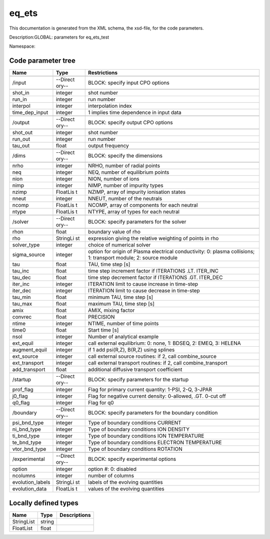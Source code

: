 .. _imp3_code_parameter_documentation_eq_ets:

eq_ets
======

This documentation is generated from the XML schema, the xsd-file, for
the code parameters.

Description:GLOBAL: parameters for eq_ets_test

Namespace:

Code parameter tree
-------------------

+---------------------------+----------+-------------------------------+
| Name                      | Type     | Restrictions                  |
+===========================+==========+===============================+
|                           |          |                               |
+---------------------------+----------+-------------------------------+
| /input                    | --Direct | BLOCK: specify input CPO      |
|                           | ory--    | options                       |
+---------------------------+----------+-------------------------------+
|                           |          |                               |
+---------------------------+----------+-------------------------------+
| shot_in                   | integer  | shot number                   |
+---------------------------+----------+-------------------------------+
| run_in                    | integer  | run number                    |
+---------------------------+----------+-------------------------------+
| interpol                  | integer  | interpolation index           |
+---------------------------+----------+-------------------------------+
| time_dep_input            | integer  | 1 implies time dependence in  |
|                           |          | input data                    |
+---------------------------+----------+-------------------------------+
|                           |          |                               |
+---------------------------+----------+-------------------------------+
| /output                   | --Direct | BLOCK: specify output CPO     |
|                           | ory--    | options                       |
+---------------------------+----------+-------------------------------+
|                           |          |                               |
+---------------------------+----------+-------------------------------+
| shot_out                  | integer  | shot number                   |
+---------------------------+----------+-------------------------------+
| run_out                   | integer  | run number                    |
+---------------------------+----------+-------------------------------+
| tau_out                   | float    | output frequency              |
+---------------------------+----------+-------------------------------+
|                           |          |                               |
+---------------------------+----------+-------------------------------+
| /dims                     | --Direct | BLOCK: specify the dimensions |
|                           | ory--    |                               |
+---------------------------+----------+-------------------------------+
|                           |          |                               |
+---------------------------+----------+-------------------------------+
| nrho                      | integer  | NRHO, number of radial points |
+---------------------------+----------+-------------------------------+
| neq                       | integer  | NEQ, number of equilibrium    |
|                           |          | points                        |
+---------------------------+----------+-------------------------------+
| nion                      | integer  | NION, number of ions          |
+---------------------------+----------+-------------------------------+
| nimp                      | integer  | NIMP, number of impurity      |
|                           |          | types                         |
+---------------------------+----------+-------------------------------+
| nzimp                     | FloatLis | NZIMP, array of impurity      |
|                           | t        | ionisation states             |
+---------------------------+----------+-------------------------------+
| nneut                     | integer  | NNEUT, number of the neutrals |
+---------------------------+----------+-------------------------------+
| ncomp                     | FloatLis | NCOMP, array of components    |
|                           | t        | for each neutral              |
+---------------------------+----------+-------------------------------+
| ntype                     | FloatLis | NTYPE, array of types for     |
|                           | t        | each neutral                  |
+---------------------------+----------+-------------------------------+
|                           |          |                               |
+---------------------------+----------+-------------------------------+
| /solver                   | --Direct | BLOCK: specify parameters for |
|                           | ory--    | the solver                    |
+---------------------------+----------+-------------------------------+
|                           |          |                               |
+---------------------------+----------+-------------------------------+
| rhon                      | float    | boundary value of rho         |
+---------------------------+----------+-------------------------------+
| rho                       | StringLi | expression giving the         |
|                           | st       | relative weighting of points  |
|                           |          | in rho                        |
+---------------------------+----------+-------------------------------+
| solver_type               | integer  | choice of numerical solver    |
+---------------------------+----------+-------------------------------+
| sigma_source              | integer  | option for origin of Plasma   |
|                           |          | electrical conductivity: 0:   |
|                           |          | plasma collisions; 1:         |
|                           |          | transport module; 2: source   |
|                           |          | module                        |
+---------------------------+----------+-------------------------------+
| tau                       | float    | TAU, time step [s]            |
+---------------------------+----------+-------------------------------+
| tau_inc                   | float    | time step increment factor if |
|                           |          | ITERATIONS .LT. ITER_INC      |
+---------------------------+----------+-------------------------------+
| tau_dec                   | float    | time step decrement factor if |
|                           |          | ITERATIONS .GT. ITER_DEC      |
+---------------------------+----------+-------------------------------+
| iter_inc                  | integer  | ITERATION limit to cause      |
|                           |          | increase in time-step         |
+---------------------------+----------+-------------------------------+
| iter_dec                  | integer  | ITERATION limit to cause      |
|                           |          | decrease in time-step         |
+---------------------------+----------+-------------------------------+
| tau_min                   | float    | minimum TAU, time step [s]    |
+---------------------------+----------+-------------------------------+
| tau_max                   | float    | maximum TAU, time step [s]    |
+---------------------------+----------+-------------------------------+
| amix                      | float    | AMIX, mixing factor           |
+---------------------------+----------+-------------------------------+
| convrec                   | float    | PRECISION                     |
+---------------------------+----------+-------------------------------+
| ntime                     | integer  | NTIME, number of time points  |
+---------------------------+----------+-------------------------------+
| time0                     | float    | Start time [s]                |
+---------------------------+----------+-------------------------------+
| nsol                      | integer  | Number of analytical example  |
+---------------------------+----------+-------------------------------+
| ext_equil                 | integer  | call external equilibrium: 0: |
|                           |          | none, 1: BDSEQ, 2: EMEQ, 3:   |
|                           |          | HELENA                        |
+---------------------------+----------+-------------------------------+
| augment_equil             | integer  | if 1 add psi(R,Z), B(R,Z)     |
|                           |          | using splines                 |
+---------------------------+----------+-------------------------------+
| ext_source                | integer  | call external source          |
|                           |          | routines: if 2, call          |
|                           |          | combine_source                |
+---------------------------+----------+-------------------------------+
| ext_transport             | integer  | call external transport       |
|                           |          | routines: if 2, call          |
|                           |          | combine_transport             |
+---------------------------+----------+-------------------------------+
| add_transport             | float    | additional diffusive          |
|                           |          | transport coefficient         |
+---------------------------+----------+-------------------------------+
|                           |          |                               |
+---------------------------+----------+-------------------------------+
| /startup                  | --Direct | BLOCK: specify parameters for |
|                           | ory--    | the startup                   |
+---------------------------+----------+-------------------------------+
|                           |          |                               |
+---------------------------+----------+-------------------------------+
| prof_flag                 | integer  | Flag for primary current      |
|                           |          | quantity: 1-PSI, 2-Q, 3-JPAR  |
+---------------------------+----------+-------------------------------+
| j0_flag                   | integer  | Flag for negative current     |
|                           |          | density: 0-allowed, .GT.      |
|                           |          | 0-cut off                     |
+---------------------------+----------+-------------------------------+
| q0_flag                   | integer  | Flag for q0                   |
+---------------------------+----------+-------------------------------+
|                           |          |                               |
+---------------------------+----------+-------------------------------+
| /boundary                 | --Direct | BLOCK: specify parameters for |
|                           | ory--    | the boundary condition        |
+---------------------------+----------+-------------------------------+
|                           |          |                               |
+---------------------------+----------+-------------------------------+
| psi_bnd_type              | integer  | Type of boundary conditions   |
|                           |          | CURRENT                       |
+---------------------------+----------+-------------------------------+
| ni_bnd_type               | integer  | Type of boundary conditions   |
|                           |          | ION DENSITY                   |
+---------------------------+----------+-------------------------------+
| ti_bnd_type               | integer  | Type of boundary conditions   |
|                           |          | ION TEMPERATURE               |
+---------------------------+----------+-------------------------------+
| te_bnd_type               | integer  | Type of boundary conditions   |
|                           |          | ELECTRON TEMPERATURE          |
+---------------------------+----------+-------------------------------+
| vtor_bnd_type             | integer  | Type of boundary conditions   |
|                           |          | ROTATION                      |
+---------------------------+----------+-------------------------------+
|                           |          |                               |
+---------------------------+----------+-------------------------------+
| /experimental             | --Direct | BLOCK: specify experimental   |
|                           | ory--    | options                       |
+---------------------------+----------+-------------------------------+
|                           |          |                               |
+---------------------------+----------+-------------------------------+
| option                    | integer  | option #: 0: disabled         |
+---------------------------+----------+-------------------------------+
| ncolumns                  | integer  | number of columns             |
+---------------------------+----------+-------------------------------+
| evolution_labels          | StringLi | labels of the evolving        |
|                           | st       | quantities                    |
+---------------------------+----------+-------------------------------+
| evolution_data            | FloatLis | values of the evolving        |
|                           | t        | quantities                    |
+---------------------------+----------+-------------------------------+

Locally defined types
---------------------

+---------------------------+----------+-------------------------------+
| Name                      | Type     | Descriptions                  |
+===========================+==========+===============================+
| StringList                | string   |                               |
+---------------------------+----------+-------------------------------+
| FloatList                 | float    |                               |
+---------------------------+----------+-------------------------------+

